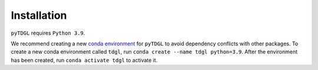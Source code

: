 ************
Installation
************

.. role:: bash(code)
   :language: bash

.. role:: python(code)
  :language: python

``pyTDGL`` requires ``Python 3.9``.

We recommend creating a new
`conda environment <https://docs.conda.io/projects/conda/en/latest/user-guide/tasks/manage-environments.html>`_
for ``pyTDGL`` to avoid dependency conflicts with other packages. To create a new conda environment called
``tdgl``, run ``conda create --name tdgl python=3.9``.
After the environment has been created, run ``conda activate tdgl`` to activate it.
